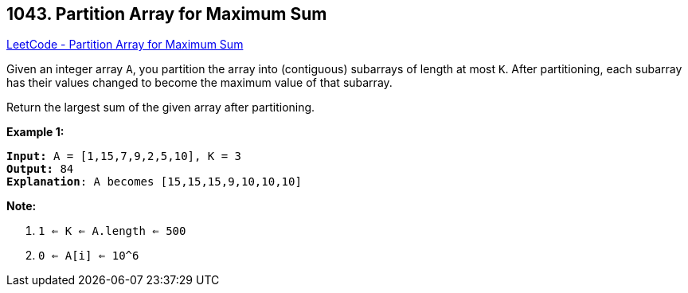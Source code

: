 == 1043. Partition Array for Maximum Sum

https://leetcode.com/problems/partition-array-for-maximum-sum/[LeetCode - Partition Array for Maximum Sum]

Given an integer array `A`, you partition the array into (contiguous) subarrays of length at most `K`.  After partitioning, each subarray has their values changed to become the maximum value of that subarray.

Return the largest sum of the given array after partitioning.

 

*Example 1:*

[subs="verbatim,quotes,macros"]
----
*Input:* A = [1,15,7,9,2,5,10], K = 3
*Output:* 84
*Explanation*: A becomes [15,15,15,9,10,10,10]
----

 

*Note:*


. `1 <= K <= A.length <= 500`
. `0 <= A[i] <= 10^6`


